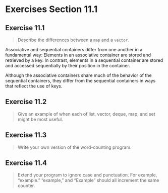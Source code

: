 * Exercises Section 11.1
** Exercise 11.1
   #+BEGIN_QUOTE
   Describe the differences between a ~map~ and a ~vector~.
   #+END_QUOTE

   Associative and sequential containers differ from one another in a
   fundamental way: Elements in an associative container are stored and
   retrieved by a key. In contrast, elements in a sequential container are
   stored and accessed sequentially by their position in the container.

   Although the associative containers share much of the behavior of the
   sequential containers, they differ from the sequential containers in ways
   that reflect the use of keys.
 
** Exercise 11.2
   #+BEGIN_QUOTE
   Give an example of when each of list, vector, deque, map, and set might be
   most useful.
   #+END_QUOTE

** Exercise 11.3
   #+BEGIN_QUOTE
   Write your own version of the word-counting program.
   #+END_QUOTE

** Exercise 11.4
   #+BEGIN_QUOTE
   Extend your program to ignore case and punctuation. For example, “example.”
   “example,” and “Example” should all increment the same counter.
   #+END_QUOTE
